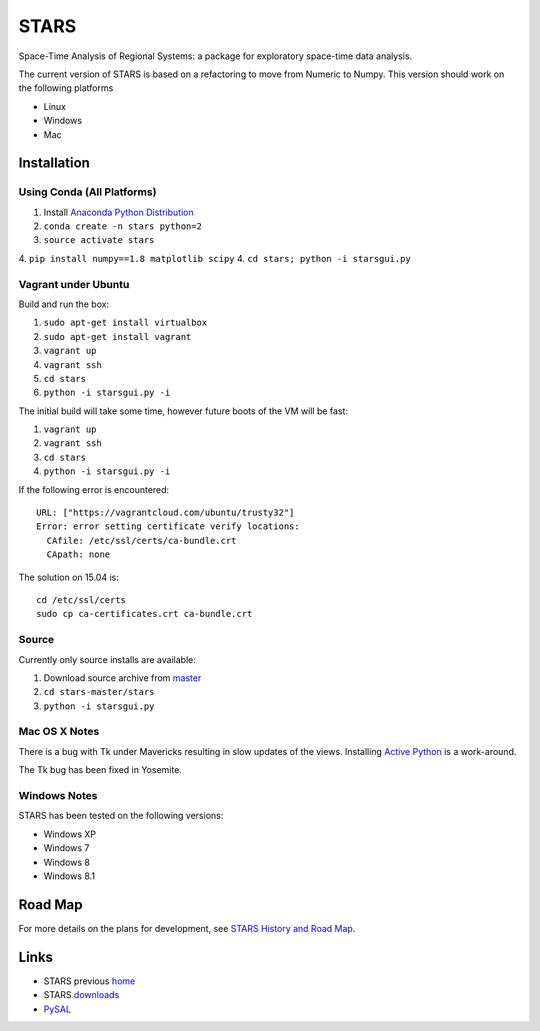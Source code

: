#####
STARS
#####

Space-Time Analysis of Regional Systems: a package for exploratory space-time
data analysis.

.. image:: web/linkWin.png 
   :width: 800
   :height: 400

The current version of STARS is based on a refactoring to move from Numeric
to Numpy. This version should work on the following platforms

- Linux
- Windows
- Mac 

Installation
============

Using Conda (All Platforms)
---------------------------

1. Install `Anaconda Python Distribution
   <https://www.continuum.io/downloads>`_
2. ``conda create -n stars python=2``
3. ``source activate stars``
4. ``pip install numpy==1.8 matplotlib scipy``
4. ``cd stars; python -i starsgui.py``

Vagrant under Ubuntu
--------------------

Build and run the box:

1. ``sudo apt-get install virtualbox``
2. ``sudo apt-get install vagrant``
3. ``vagrant up``
4. ``vagrant ssh``
5. ``cd stars``
6. ``python -i starsgui.py -i``

The initial build will take some time, however future boots of the VM
will be fast:

1. ``vagrant up``
2. ``vagrant ssh``
3. ``cd stars``
4. ``python -i starsgui.py -i``


If the following error is encountered::

        URL: ["https://vagrantcloud.com/ubuntu/trusty32"]
        Error: error setting certificate verify locations:
          CAfile: /etc/ssl/certs/ca-bundle.crt
          CApath: none

The solution on 15.04 is::

        cd /etc/ssl/certs
        sudo cp ca-certificates.crt ca-bundle.crt


Source
------

Currently only source installs are available:

1. Download source archive from master_
2. ``cd stars-master/stars``
3. ``python -i starsgui.py``

Mac OS X Notes
--------------

There is a bug with Tk under Mavericks resulting in slow updates of the views.
Installing `Active Python <http://www.activestate.com/activepython>`_ is a work-around.

The Tk bug has been fixed in Yosemite. 

Windows Notes
-------------

STARS has been tested on the following versions:

- Windows XP
- Windows 7
- Windows 8
- Windows 8.1

Road Map
========

For more details on the plans for development, see
`STARS History and Road Map <https://github.com/sjsrey/stars/blob/master/docs/history.rst>`_.

Links
=====

* STARS previous home_ 
* STARS downloads_
* PySAL_ 


.. _master: https://github.com/sjsrey/stars/archive/master.zip
.. _home: http://regionalanalysislab.org
.. _downloads: http://regionalanalysislab.org/?n=Download
.. _PySAL: http://pysal.org
